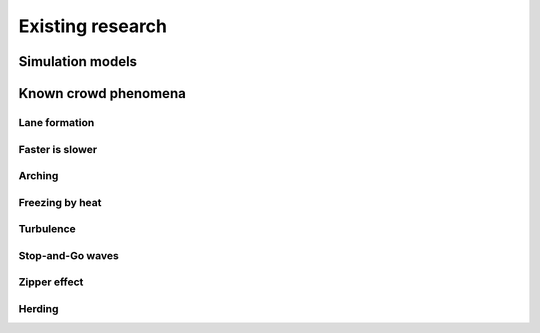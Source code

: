 Existing research
=================

Simulation models
-----------------


Known crowd phenomena
---------------------

Lane formation
^^^^^^^^^^^^^^


Faster is slower
^^^^^^^^^^^^^^^^


Arching
^^^^^^^


Freezing by heat
^^^^^^^^^^^^^^^^


Turbulence
^^^^^^^^^^


Stop-and-Go waves
^^^^^^^^^^^^^^^^^


Zipper effect
^^^^^^^^^^^^^


Herding
^^^^^^^
